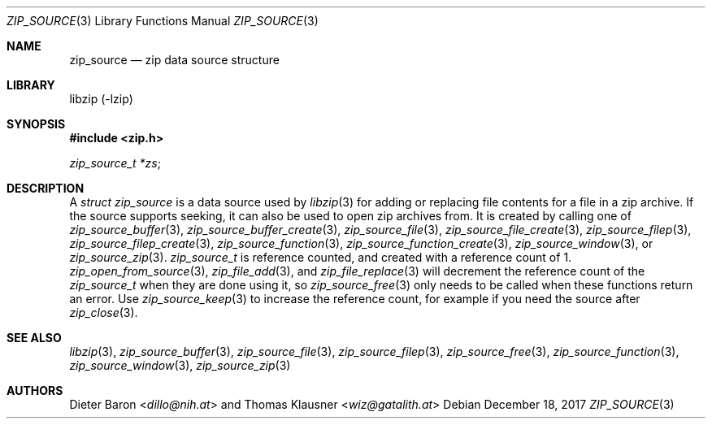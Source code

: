 .\" zip_source.mdoc -- description of zip data source
.\" Copyright (C) 2014-2021 Dieter Baron and Thomas Klausner
.\"
.\" This file is part of libzip, a library to manipulate ZIP archives.
.\" The authors can be contacted at <info@libzip.org>
.\"
.\" Redistribution and use in source and binary forms, with or without
.\" modification, are permitted provided that the following conditions
.\" are met:
.\" 1. Redistributions of source code must retain the above copyright
.\"    notice, this list of conditions and the following disclaimer.
.\" 2. Redistributions in binary form must reproduce the above copyright
.\"    notice, this list of conditions and the following disclaimer in
.\"    the documentation and/or other materials provided with the
.\"    distribution.
.\" 3. The names of the authors may not be used to endorse or promote
.\"    products derived from this software without specific prior
.\"    written permission.
.\"
.\" THIS SOFTWARE IS PROVIDED BY THE AUTHORS ``AS IS'' AND ANY EXPRESS
.\" OR IMPLIED WARRANTIES, INCLUDING, BUT NOT LIMITED TO, THE IMPLIED
.\" WARRANTIES OF MERCHANTABILITY AND FITNESS FOR A PARTICULAR PURPOSE
.\" ARE DISCLAIMED.  IN NO EVENT SHALL THE AUTHORS BE LIABLE FOR ANY
.\" DIRECT, INDIRECT, INCIDENTAL, SPECIAL, EXEMPLARY, OR CONSEQUENTIAL
.\" DAMAGES (INCLUDING, BUT NOT LIMITED TO, PROCUREMENT OF SUBSTITUTE
.\" GOODS OR SERVICES; LOSS OF USE, DATA, OR PROFITS; OR BUSINESS
.\" INTERRUPTION) HOWEVER CAUSED AND ON ANY THEORY OF LIABILITY, WHETHER
.\" IN CONTRACT, STRICT LIABILITY, OR TORT (INCLUDING NEGLIGENCE OR
.\" OTHERWISE) ARISING IN ANY WAY OUT OF THE USE OF THIS SOFTWARE, EVEN
.\" IF ADVISED OF THE POSSIBILITY OF SUCH DAMAGE.
.\"
.Dd December 18, 2017
.Dt ZIP_SOURCE 3
.Os
.Sh NAME
.Nm zip_source
.Nd zip data source structure
.Sh LIBRARY
libzip (-lzip)
.Sh SYNOPSIS
.In zip.h
.Vt zip_source_t *zs ;
.Sh DESCRIPTION
A
.Vt struct zip_source
is a data source used by
.Xr libzip 3
for adding or replacing file contents for a file in a zip archive.
If the source supports seeking, it can also be used to open zip archives from.
It is created by calling one of
.Xr zip_source_buffer 3 ,
.Xr zip_source_buffer_create 3 ,
.Xr zip_source_file 3 ,
.Xr zip_source_file_create 3 ,
.Xr zip_source_filep 3 ,
.Xr zip_source_filep_create 3 ,
.Xr zip_source_function 3 ,
.Xr zip_source_function_create 3 ,
.Xr zip_source_window 3 ,
or
.Xr zip_source_zip 3 .
.Vt zip_source_t
is reference counted, and created with a reference count of 1.
.Xr zip_open_from_source 3 ,
.Xr zip_file_add 3 ,
and
.Xr zip_file_replace 3
will decrement the reference count of the
.Vt zip_source_t
when they are done using it, so
.Xr zip_source_free 3
only needs to be called when these functions return an error.
Use
.Xr zip_source_keep 3
to increase the reference count, for example if you need the source after
.Xr zip_close 3 .
.Sh SEE ALSO
.Xr libzip 3 ,
.Xr zip_source_buffer 3 ,
.Xr zip_source_file 3 ,
.Xr zip_source_filep 3 ,
.Xr zip_source_free 3 ,
.Xr zip_source_function 3 ,
.Xr zip_source_window 3 ,
.Xr zip_source_zip 3
.Sh AUTHORS
.An -nosplit
.An Dieter Baron Aq Mt dillo@nih.at
and
.An Thomas Klausner Aq Mt wiz@gatalith.at
